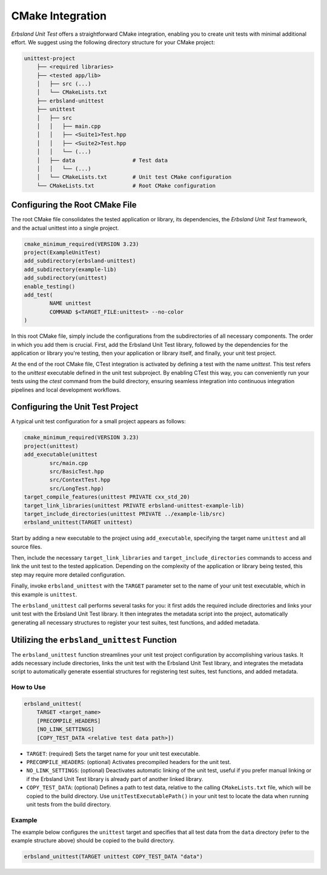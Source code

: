 
.. _cmake:
.. index::
    !single: cmake
    single: integration
    single: cmake integration

CMake Integration
=================

*Erbsland Unit Test* offers a straightforward CMake integration, enabling you to create unit tests with minimal additional effort. We suggest using the following directory structure for your CMake project:

.. code-block:: none

    unittest-project
        ├── <required libraries>
        ├── <tested app/lib>
        │   ├── src (...)
        │   └── CMakeLists.txt
        ├── erbsland-unittest
        ├── unittest
        │   ├── src
        │   │   ├── main.cpp
        │   │   ├── <Suite1>Test.hpp
        │   │   ├── <Suite2>Test.hpp
        │   │   └── (...)
        │   ├── data                  # Test data
        │   │   └── (...)
        │   └── CMakeLists.txt        # Unit test CMake configuration
        └── CMakeLists.txt            # Root CMake configuration

Configuring the Root CMake File
-------------------------------

The root CMake file consolidates the tested application or library, its dependencies, the *Erbsland Unit Test* framework, and the actual unittest into a single project.

.. code-block:: cmake

    cmake_minimum_required(VERSION 3.23)
    project(ExampleUnitTest)
    add_subdirectory(erbsland-unittest)
    add_subdirectory(example-lib)
    add_subdirectory(unittest)
    enable_testing()
    add_test(
            NAME unittest
            COMMAND $<TARGET_FILE:unittest> --no-color
    )

In this root CMake file, simply include the configurations from the subdirectories of all necessary components. The order in which you add them is crucial. First, add the Erbsland Unit Test library, followed by the dependencies for the application or library you're testing, then your application or library itself, and finally, your unit test project.

At the end of the root CMake file, CTest integration is activated by defining a test with the name `unittest`. This test refers to the `unittest` executable defined in the unit test subproject. By enabling CTest this way, you can conveniently run your tests using the `ctest` command from the build directory, ensuring seamless integration into continuous integration pipelines and local development workflows.

Configuring the Unit Test Project
---------------------------------

A typical unit test configuration for a small project appears as follows:

.. code-block:: cmake

    cmake_minimum_required(VERSION 3.23)
    project(unittest)
    add_executable(unittest
            src/main.cpp
            src/BasicTest.hpp
            src/ContextTest.hpp
            src/LongTest.hpp)
    target_compile_features(unittest PRIVATE cxx_std_20)
    target_link_libraries(unittest PRIVATE erbsland-unittest-example-lib)
    target_include_directories(unittest PRIVATE ../example-lib/src)
    erbsland_unittest(TARGET unittest)

Start by adding a new executable to the project using ``add_executable``, specifying the target name ``unittest`` and all source files.

Then, include the necessary ``target_link_libraries`` and ``target_include_directories`` commands to access and link the unit test to the tested application. Depending on the complexity of the application or library being tested, this step may require more detailed configuration.

Finally, invoke ``erbsland_unittest`` with the ``TARGET`` parameter set to the name of your unit test executable, which in this example is ``unittest``.

The ``erbsland_unittest`` call performs several tasks for you: it first adds the required include directories and links your unit test with the Erbsland Unit Test library. It then integrates the metadata script into the project, automatically generating all necessary structures to register your test suites, test functions, and added metadata.

Utilizing the ``erbsland_unittest`` Function
--------------------------------------------

The ``erbsland_unittest`` function streamlines your unit test project configuration by accomplishing various tasks. It adds necessary include directories, links the unit test with the Erbsland Unit Test library, and integrates the metadata script to automatically generate essential structures for registering test suites, test functions, and added metadata.

How to Use
^^^^^^^^^^

.. code-block:: cmake

    erbsland_unittest(
        TARGET <target_name>
        [PRECOMPILE_HEADERS]
        [NO_LINK_SETTINGS]
        [COPY_TEST_DATA <relative test data path>])

- ``TARGET``: (required) Sets the target name for your unit test executable.
- ``PRECOMPILE_HEADERS``: (optional) Activates precompiled headers for the unit test.
- ``NO_LINK_SETTINGS``: (optional) Deactivates automatic linking of the unit test, useful if you prefer manual linking or if the Erbsland Unit Test library is already part of another linked library.
- ``COPY_TEST_DATA``: (optional) Defines a path to test data, relative to the calling ``CMakeLists.txt`` file, which will be copied to the build directory. Use ``unitTestExecutablePath()`` in your unit test to locate the data when running unit tests from the build directory.

Example
^^^^^^^

The example below configures the ``unittest`` target and specifies that all test data from the ``data`` directory (refer to the example structure above) should be copied to the build directory.

.. code-block:: cmake

    erbsland_unittest(TARGET unittest COPY_TEST_DATA "data")
